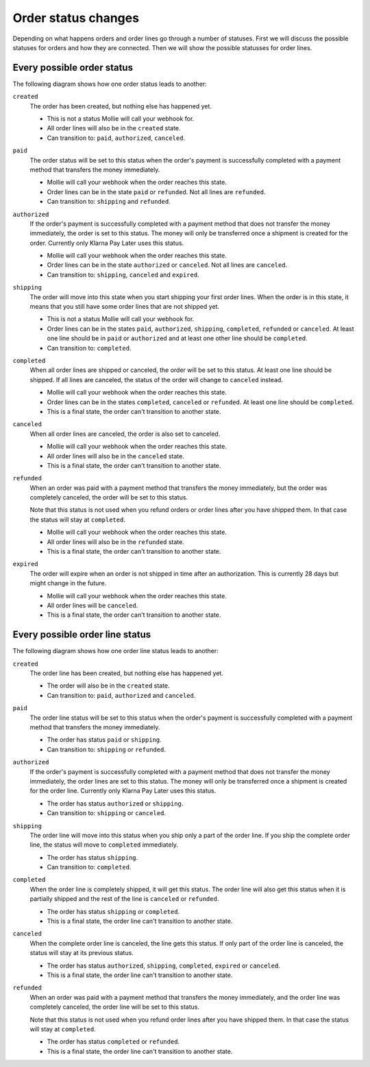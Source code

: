 Order status changes
====================
Depending on what happens orders and order lines go through a number of statuses. First we will discuss the possible
statuses for orders and how they are connected. Then we will show the possible statusses for order lines.

Every possible order status
-----------------------------
The following diagram shows how one order status leads to another:

.. image:: images/order-status-flow@2x.png

``created``
    The order has been created, but nothing else has happened yet.

    * This is not a status Mollie will call your webhook for.
    * All order lines will also be in the ``created`` state.
    * Can transition to: ``paid``, ``authorized``, ``canceled``.

``paid``
    The order status will be set to this status when the order's payment is successfully completed with a payment method
    that transfers the money immediately.

    * Mollie will call your webhook when the order reaches this state.
    * Order lines can be in the state ``paid`` or ``refunded``. Not all lines are ``refunded``.
    * Can transition to: ``shipping`` and ``refunded``.

``authorized``
    If the order's payment is successfully completed with a payment method that does not transfer the money immediately,
    the order is set to this status. The money will only be transferred once a shipment is created for the order.
    Currently only Klarna Pay Later uses this status.

    * Mollie will call your webhook when the order reaches this state.
    * Order lines can be in the state ``authorized`` or ``canceled``. Not all lines are ``canceled``.
    * Can transition to: ``shipping``, ``canceled`` and ``expired``.

``shipping``
    The order will move into this state when you start shipping your first order lines. When the order is in this state,
    it means that you still have some order lines that are not shipped yet.

    * This is not a status Mollie will call your webhook for.
    * Order lines can be in the states ``paid``, ``authorized``, ``shipping``, ``completed``, ``refunded`` or
      ``canceled``. At least one line should be in ``paid`` or ``authorized`` and at least one other line should be
      ``completed``.
    * Can transition to: ``completed``.

``completed``
    When all order lines are shipped or canceled, the order will be set to this status. At least one line should be
    shipped. If all lines are canceled, the status of the order will change to ``canceled`` instead.

    * Mollie will call your webhook when the order reaches this state.
    * Order lines can be in the states ``completed``, ``canceled`` or ``refunded``. At least one line should be
      ``completed``.
    * This is a final state, the order can't transition to another state.

``canceled``
    When all order lines are canceled, the order is also set to canceled.

    * Mollie will call your webhook when the order reaches this state.
    * All order lines will also be in the ``canceled`` state.
    * This is a final state, the order can't transition to another state.

``refunded``
    When an order was paid with a payment method that transfers the money immediately, but the order was completely
    canceled, the order will be set to this status.

    Note that this status is not used when you refund orders or order lines after you have shipped them. In that case
    the status will stay at ``completed``.

    * Mollie will call your webhook when the order reaches this state.
    * All order lines will also be in the ``refunded`` state.
    * This is a final state, the order can't transition to another state.

``expired``
    The order will expire when an order is not shipped in time after an authorization. This is currently 28 days but
    might change in the future.

    * Mollie will call your webhook when the order reaches this state.
    * All order lines will be ``canceled``.
    * This is a final state, the order can't transition to another state.

Every possible order line status
--------------------------------
The following diagram shows how one order line status leads to another:

.. image:: images/orderline-status-flow@2x.png

``created``
    The order line has been created, but nothing else has happened yet.

    * The order will also be in the ``created`` state.
    * Can transition to: ``paid``, ``authorized`` and ``canceled``.

``paid``
    The order line status will be set to this status when the order's payment is successfully completed with a payment
    method that transfers the money immediately.

    * The order has status ``paid`` or ``shipping``.
    * Can transition to: ``shipping`` or ``refunded``.

``authorized``
    If the order's payment is successfully completed with a payment method that does not transfer the money immediately,
    the order lines are set to this status. The money will only be transferred once a shipment is created for the order
    line. Currently only Klarna Pay Later uses this status.

    * The order has status ``authorized`` or ``shipping``.
    * Can transition to: ``shipping`` or ``canceled``.

``shipping``
    The order line will move into this status when you ship only a part of the order line. If you ship the complete
    order line, the status will move to ``completed`` immediately.

    * The order has status ``shipping``.
    * Can transition to: ``completed``.

``completed``
    When the order line is completely shipped, it will get this status. The order line will also get this status when it
    is partially shipped and the rest of the line is ``canceled`` or ``refunded``.

    * The order has status ``shipping`` or ``completed``.
    * This is a final state, the order line can't transition to another state.

``canceled``
    When the complete order line is canceled, the line gets this status. If only part of the order line is canceled, the
    status will stay at its previous status.

    * The order has status ``authorized``, ``shipping``, ``completed``, ``expired`` or ``canceled``.
    * This is a final state, the order line can't transition to another state.

``refunded``
    When an order was paid with a payment method that transfers the money immediately, and the order line was completely
    canceled, the order line will be set to this status.

    Note that this status is not used when you refund order lines after you have shipped them. In that case the status
    will stay at ``completed``.

    * The order has status ``completed`` or ``refunded``.
    * This is a final state, the order line can't transition to another state.
